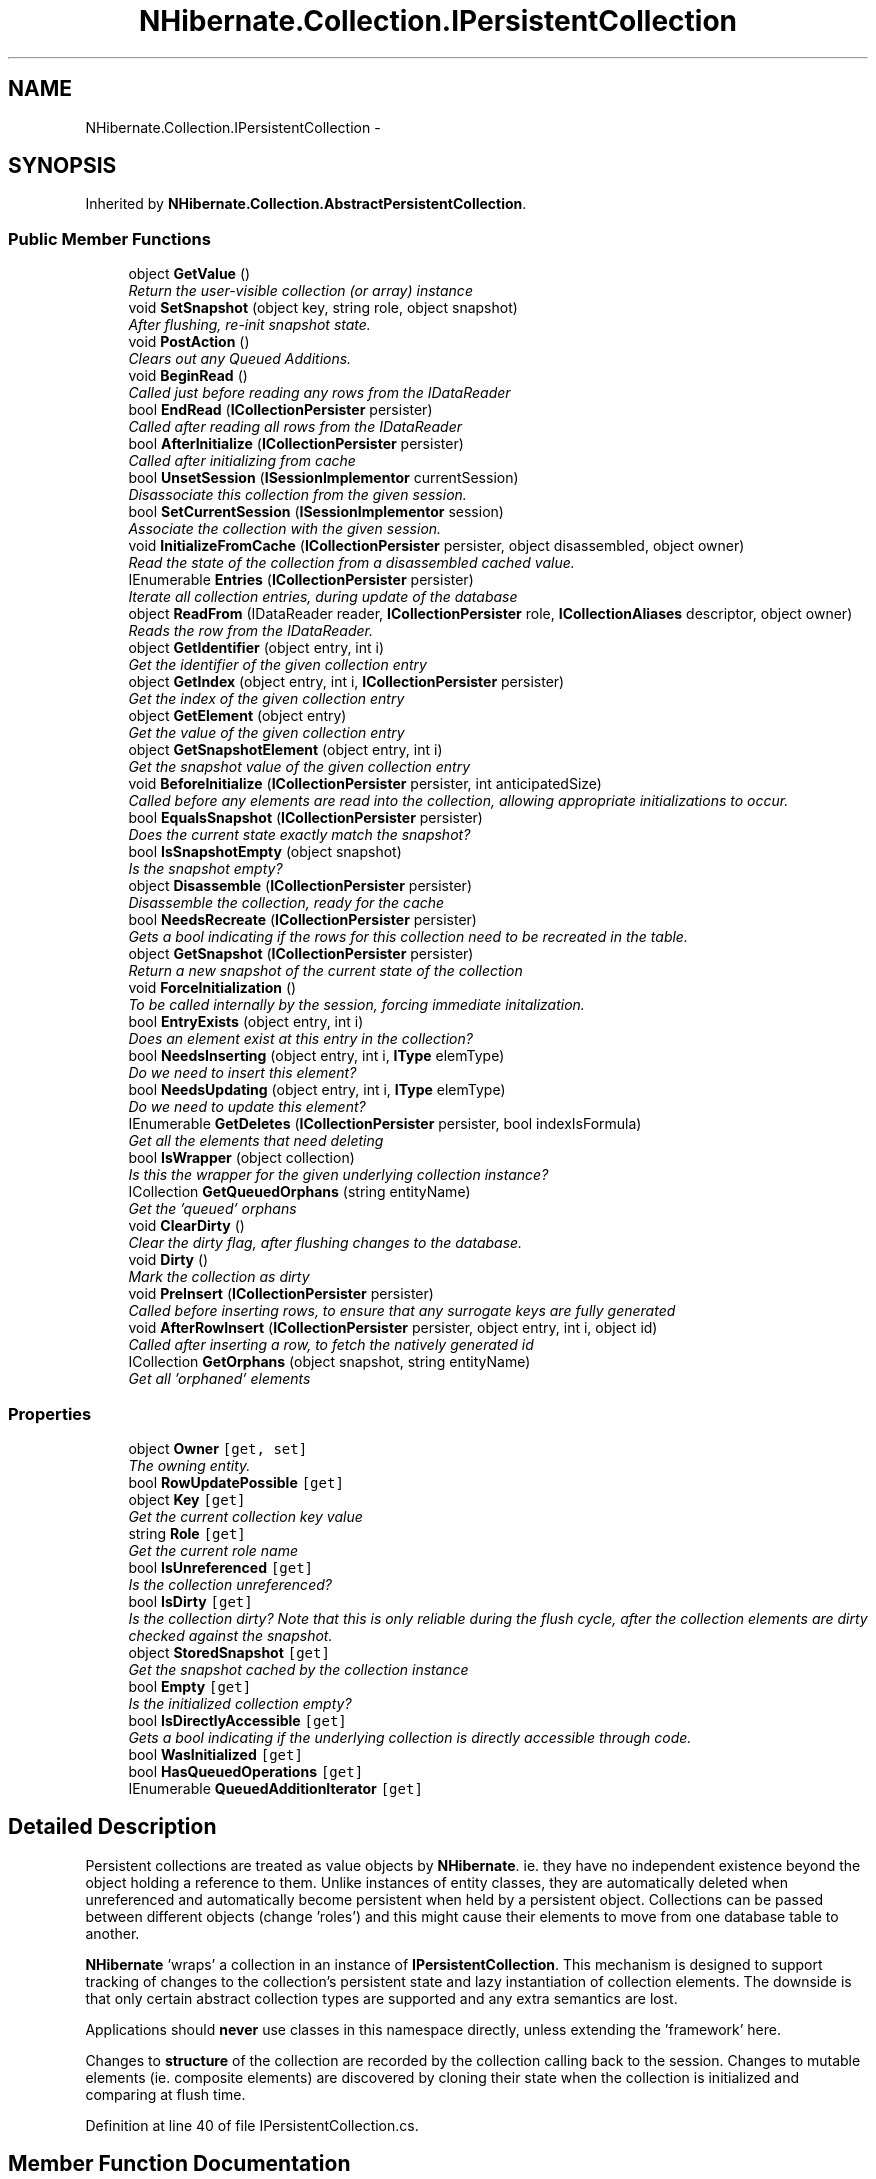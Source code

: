 .TH "NHibernate.Collection.IPersistentCollection" 3 "Fri Jul 5 2013" "Version 1.0" "HSA.InfoSys" \" -*- nroff -*-
.ad l
.nh
.SH NAME
NHibernate.Collection.IPersistentCollection \- 
.PP
 

.SH SYNOPSIS
.br
.PP
.PP
Inherited by \fBNHibernate\&.Collection\&.AbstractPersistentCollection\fP\&.
.SS "Public Member Functions"

.in +1c
.ti -1c
.RI "object \fBGetValue\fP ()"
.br
.RI "\fIReturn the user-visible collection (or array) instance \fP"
.ti -1c
.RI "void \fBSetSnapshot\fP (object key, string role, object snapshot)"
.br
.RI "\fIAfter flushing, re-init snapshot state\&.\fP"
.ti -1c
.RI "void \fBPostAction\fP ()"
.br
.RI "\fIClears out any Queued Additions\&. \fP"
.ti -1c
.RI "void \fBBeginRead\fP ()"
.br
.RI "\fICalled just before reading any rows from the IDataReader \fP"
.ti -1c
.RI "bool \fBEndRead\fP (\fBICollectionPersister\fP persister)"
.br
.RI "\fICalled after reading all rows from the IDataReader \fP"
.ti -1c
.RI "bool \fBAfterInitialize\fP (\fBICollectionPersister\fP persister)"
.br
.RI "\fICalled after initializing from cache \fP"
.ti -1c
.RI "bool \fBUnsetSession\fP (\fBISessionImplementor\fP currentSession)"
.br
.RI "\fIDisassociate this collection from the given session\&. \fP"
.ti -1c
.RI "bool \fBSetCurrentSession\fP (\fBISessionImplementor\fP session)"
.br
.RI "\fIAssociate the collection with the given session\&. \fP"
.ti -1c
.RI "void \fBInitializeFromCache\fP (\fBICollectionPersister\fP persister, object disassembled, object owner)"
.br
.RI "\fIRead the state of the collection from a disassembled cached value\&. \fP"
.ti -1c
.RI "IEnumerable \fBEntries\fP (\fBICollectionPersister\fP persister)"
.br
.RI "\fIIterate all collection entries, during update of the database \fP"
.ti -1c
.RI "object \fBReadFrom\fP (IDataReader reader, \fBICollectionPersister\fP role, \fBICollectionAliases\fP descriptor, object owner)"
.br
.RI "\fIReads the row from the IDataReader\&. \fP"
.ti -1c
.RI "object \fBGetIdentifier\fP (object entry, int i)"
.br
.RI "\fIGet the identifier of the given collection entry \fP"
.ti -1c
.RI "object \fBGetIndex\fP (object entry, int i, \fBICollectionPersister\fP persister)"
.br
.RI "\fIGet the index of the given collection entry \fP"
.ti -1c
.RI "object \fBGetElement\fP (object entry)"
.br
.RI "\fIGet the value of the given collection entry \fP"
.ti -1c
.RI "object \fBGetSnapshotElement\fP (object entry, int i)"
.br
.RI "\fIGet the snapshot value of the given collection entry \fP"
.ti -1c
.RI "void \fBBeforeInitialize\fP (\fBICollectionPersister\fP persister, int anticipatedSize)"
.br
.RI "\fICalled before any elements are read into the collection, allowing appropriate initializations to occur\&. \fP"
.ti -1c
.RI "bool \fBEqualsSnapshot\fP (\fBICollectionPersister\fP persister)"
.br
.RI "\fIDoes the current state exactly match the snapshot? \fP"
.ti -1c
.RI "bool \fBIsSnapshotEmpty\fP (object snapshot)"
.br
.RI "\fIIs the snapshot empty?\fP"
.ti -1c
.RI "object \fBDisassemble\fP (\fBICollectionPersister\fP persister)"
.br
.RI "\fIDisassemble the collection, ready for the cache \fP"
.ti -1c
.RI "bool \fBNeedsRecreate\fP (\fBICollectionPersister\fP persister)"
.br
.RI "\fIGets a bool indicating if the rows for this collection need to be recreated in the table\&. \fP"
.ti -1c
.RI "object \fBGetSnapshot\fP (\fBICollectionPersister\fP persister)"
.br
.RI "\fIReturn a new snapshot of the current state of the collection \fP"
.ti -1c
.RI "void \fBForceInitialization\fP ()"
.br
.RI "\fITo be called internally by the session, forcing immediate initalization\&. \fP"
.ti -1c
.RI "bool \fBEntryExists\fP (object entry, int i)"
.br
.RI "\fIDoes an element exist at this entry in the collection? \fP"
.ti -1c
.RI "bool \fBNeedsInserting\fP (object entry, int i, \fBIType\fP elemType)"
.br
.RI "\fIDo we need to insert this element? \fP"
.ti -1c
.RI "bool \fBNeedsUpdating\fP (object entry, int i, \fBIType\fP elemType)"
.br
.RI "\fIDo we need to update this element? \fP"
.ti -1c
.RI "IEnumerable \fBGetDeletes\fP (\fBICollectionPersister\fP persister, bool indexIsFormula)"
.br
.RI "\fIGet all the elements that need deleting \fP"
.ti -1c
.RI "bool \fBIsWrapper\fP (object collection)"
.br
.RI "\fIIs this the wrapper for the given underlying collection instance? \fP"
.ti -1c
.RI "ICollection \fBGetQueuedOrphans\fP (string entityName)"
.br
.RI "\fIGet the 'queued' orphans\fP"
.ti -1c
.RI "void \fBClearDirty\fP ()"
.br
.RI "\fIClear the dirty flag, after flushing changes to the database\&. \fP"
.ti -1c
.RI "void \fBDirty\fP ()"
.br
.RI "\fIMark the collection as dirty \fP"
.ti -1c
.RI "void \fBPreInsert\fP (\fBICollectionPersister\fP persister)"
.br
.RI "\fICalled before inserting rows, to ensure that any surrogate keys are fully generated \fP"
.ti -1c
.RI "void \fBAfterRowInsert\fP (\fBICollectionPersister\fP persister, object entry, int i, object id)"
.br
.RI "\fICalled after inserting a row, to fetch the natively generated id \fP"
.ti -1c
.RI "ICollection \fBGetOrphans\fP (object snapshot, string entityName)"
.br
.RI "\fIGet all 'orphaned' elements \fP"
.in -1c
.SS "Properties"

.in +1c
.ti -1c
.RI "object \fBOwner\fP\fC [get, set]\fP"
.br
.RI "\fIThe owning entity\&. \fP"
.ti -1c
.RI "bool \fBRowUpdatePossible\fP\fC [get]\fP"
.br
.ti -1c
.RI "object \fBKey\fP\fC [get]\fP"
.br
.RI "\fIGet the current collection key value\fP"
.ti -1c
.RI "string \fBRole\fP\fC [get]\fP"
.br
.RI "\fIGet the current role name\fP"
.ti -1c
.RI "bool \fBIsUnreferenced\fP\fC [get]\fP"
.br
.RI "\fIIs the collection unreferenced?\fP"
.ti -1c
.RI "bool \fBIsDirty\fP\fC [get]\fP"
.br
.RI "\fIIs the collection dirty? Note that this is only reliable during the flush cycle, after the collection elements are dirty checked against the snapshot\&. \fP"
.ti -1c
.RI "object \fBStoredSnapshot\fP\fC [get]\fP"
.br
.RI "\fIGet the snapshot cached by the collection instance \fP"
.ti -1c
.RI "bool \fBEmpty\fP\fC [get]\fP"
.br
.RI "\fIIs the initialized collection empty? \fP"
.ti -1c
.RI "bool \fBIsDirectlyAccessible\fP\fC [get]\fP"
.br
.RI "\fIGets a bool indicating if the underlying collection is directly accessible through code\&. \fP"
.ti -1c
.RI "bool \fBWasInitialized\fP\fC [get]\fP"
.br
.ti -1c
.RI "bool \fBHasQueuedOperations\fP\fC [get]\fP"
.br
.ti -1c
.RI "IEnumerable \fBQueuedAdditionIterator\fP\fC [get]\fP"
.br
.in -1c
.SH "Detailed Description"
.PP 


Persistent collections are treated as value objects by \fBNHibernate\fP\&. ie\&. they have no independent existence beyond the object holding a reference to them\&. Unlike instances of entity classes, they are automatically deleted when unreferenced and automatically become persistent when held by a persistent object\&. Collections can be passed between different objects (change 'roles') and this might cause their elements to move from one database table to another\&. 
.PP
\fBNHibernate\fP 'wraps' a collection in an instance of \fBIPersistentCollection\fP\&. This mechanism is designed to support tracking of changes to the collection's persistent state and lazy instantiation of collection elements\&. The downside is that only certain abstract collection types are supported and any extra semantics are lost\&. 
.PP
Applications should \fBnever\fP use classes in this namespace directly, unless extending the 'framework' here\&. 
.PP
Changes to \fBstructure\fP of the collection are recorded by the collection calling back to the session\&. Changes to mutable elements (ie\&. composite elements) are discovered by cloning their state when the collection is initialized and comparing at flush time\&. 
.PP
Definition at line 40 of file IPersistentCollection\&.cs\&.
.SH "Member Function Documentation"
.PP 
.SS "bool NHibernate\&.Collection\&.IPersistentCollection\&.AfterInitialize (\fBICollectionPersister\fPpersister)"

.PP
Called after initializing from cache 
.PP
\fBReturns:\fP
.RS 4
true if NOT has Queued operations 
.RE
.PP

.PP
Implemented in \fBNHibernate\&.Collection\&.PersistentBag\fP, \fBNHibernate\&.Collection\&.AbstractPersistentCollection\fP, and \fBNHibernate\&.Test\&.NHSpecificTest\&.NH2278\&.CustomPersistentIdentifierBag< T >\fP\&.
.SS "void NHibernate\&.Collection\&.IPersistentCollection\&.AfterRowInsert (\fBICollectionPersister\fPpersister, objectentry, inti, objectid)"

.PP
Called after inserting a row, to fetch the natively generated id 
.PP
Implemented in \fBNHibernate\&.Collection\&.AbstractPersistentCollection\fP, and \fBNHibernate\&.Collection\&.PersistentIdentifierBag\fP\&.
.SS "void NHibernate\&.Collection\&.IPersistentCollection\&.BeforeInitialize (\fBICollectionPersister\fPpersister, intanticipatedSize)"

.PP
Called before any elements are read into the collection, allowing appropriate initializations to occur\&. 
.PP
\fBParameters:\fP
.RS 4
\fIpersister\fP The ICollectionPersister for this persistent collection\&.
.br
\fIanticipatedSize\fP The anticipated size of the collection after initilization is complete\&.
.RE
.PP

.PP
Implemented in \fBNHibernate\&.Collection\&.AbstractPersistentCollection\fP, \fBNHibernate\&.Collection\&.PersistentArrayHolder\fP, \fBNHibernate\&.Collection\&.PersistentIdentifierBag\fP, \fBNHibernate\&.Collection\&.Generic\&.PersistentGenericSet< T >\fP, \fBNHibernate\&.Collection\&.PersistentList\fP, \fBNHibernate\&.Collection\&.PersistentMap\fP, \fBNHibernate\&.Collection\&.PersistentBag\fP, \fBNHibernate\&.Collection\&.Generic\&.PersistentIdentifierBag< T >\fP, \fBNHibernate\&.Collection\&.Generic\&.PersistentGenericBag< T >\fP, \fBNHibernate\&.Collection\&.Generic\&.PersistentGenericList< T >\fP, and \fBNHibernate\&.Collection\&.Generic\&.PersistentGenericMap< TKey, TValue >\fP\&.
.SS "void NHibernate\&.Collection\&.IPersistentCollection\&.BeginRead ()"

.PP
Called just before reading any rows from the IDataReader 
.PP
Implemented in \fBNHibernate\&.Collection\&.AbstractPersistentCollection\fP, \fBNHibernate\&.Collection\&.Generic\&.PersistentGenericSet< T >\fP, and \fBNHibernate\&.Collection\&.PersistentArrayHolder\fP\&.
.SS "void NHibernate\&.Collection\&.IPersistentCollection\&.ClearDirty ()"

.PP
Clear the dirty flag, after flushing changes to the database\&. 
.PP
Implemented in \fBNHibernate\&.Collection\&.AbstractPersistentCollection\fP\&.
.SS "void NHibernate\&.Collection\&.IPersistentCollection\&.Dirty ()"

.PP
Mark the collection as dirty 
.PP
Implemented in \fBNHibernate\&.Collection\&.AbstractPersistentCollection\fP\&.
.SS "object NHibernate\&.Collection\&.IPersistentCollection\&.Disassemble (\fBICollectionPersister\fPpersister)"

.PP
Disassemble the collection, ready for the cache 
.PP
\fBParameters:\fP
.RS 4
\fIpersister\fP The ICollectionPersister for this \fBCollection\fP\&.
.RE
.PP
\fBReturns:\fP
.RS 4
The contents of the persistent collection in a cacheable form\&.
.RE
.PP

.PP
Implemented in \fBNHibernate\&.Collection\&.AbstractPersistentCollection\fP, \fBNHibernate\&.Collection\&.PersistentArrayHolder\fP, \fBNHibernate\&.Collection\&.Generic\&.PersistentGenericSet< T >\fP, \fBNHibernate\&.Collection\&.PersistentList\fP, \fBNHibernate\&.Collection\&.PersistentBag\fP, \fBNHibernate\&.Collection\&.PersistentIdentifierBag\fP, and \fBNHibernate\&.Collection\&.PersistentMap\fP\&.
.SS "bool NHibernate\&.Collection\&.IPersistentCollection\&.EndRead (\fBICollectionPersister\fPpersister)"

.PP
Called after reading all rows from the IDataReader This should be overridden by sub collections that use temporary collections to store values read from the db\&. 
.PP
\fBReturns:\fP
.RS 4
true if NOT has Queued operations 
.RE
.PP

.PP
Implemented in \fBNHibernate\&.Collection\&.AbstractPersistentCollection\fP, \fBNHibernate\&.Collection\&.Generic\&.PersistentGenericSet< T >\fP, and \fBNHibernate\&.Collection\&.PersistentArrayHolder\fP\&.
.SS "IEnumerable NHibernate\&.Collection\&.IPersistentCollection\&.Entries (\fBICollectionPersister\fPpersister)"

.PP
Iterate all collection entries, during update of the database 
.PP
\fBReturns:\fP
.RS 4
An IEnumerable that gives access to all entries in the collection\&. 
.RE
.PP

.PP
Implemented in \fBNHibernate\&.Collection\&.AbstractPersistentCollection\fP, \fBNHibernate\&.Collection\&.Generic\&.PersistentGenericSet< T >\fP, \fBNHibernate\&.Collection\&.PersistentIdentifierBag\fP, \fBNHibernate\&.Collection\&.PersistentArrayHolder\fP, \fBNHibernate\&.Collection\&.PersistentList\fP, \fBNHibernate\&.Collection\&.PersistentMap\fP, and \fBNHibernate\&.Collection\&.PersistentBag\fP\&.
.SS "bool NHibernate\&.Collection\&.IPersistentCollection\&.EntryExists (objectentry, inti)"

.PP
Does an element exist at this entry in the collection? 
.PP
Implemented in \fBNHibernate\&.Collection\&.AbstractPersistentCollection\fP, \fBNHibernate\&.Collection\&.PersistentBag\fP, \fBNHibernate\&.Collection\&.PersistentArrayHolder\fP, \fBNHibernate\&.Collection\&.Generic\&.PersistentGenericSet< T >\fP, \fBNHibernate\&.Collection\&.PersistentList\fP, \fBNHibernate\&.Collection\&.PersistentMap\fP, \fBNHibernate\&.Collection\&.PersistentIdentifierBag\fP, and \fBNHibernate\&.Collection\&.Generic\&.PersistentGenericMap< TKey, TValue >\fP\&.
.SS "bool NHibernate\&.Collection\&.IPersistentCollection\&.EqualsSnapshot (\fBICollectionPersister\fPpersister)"

.PP
Does the current state exactly match the snapshot? 
.PP
\fBParameters:\fP
.RS 4
\fIpersister\fP The ICollectionPersister to compare the elements of the \fBCollection\fP\&.
.RE
.PP
\fBReturns:\fP
.RS 4
if the wrapped collection is different than the snapshot of the collection or if one of the elements in the collection is dirty\&. 
.RE
.PP

.PP
Implemented in \fBNHibernate\&.Collection\&.AbstractPersistentCollection\fP, \fBNHibernate\&.Collection\&.PersistentIdentifierBag\fP, \fBNHibernate\&.Collection\&.PersistentArrayHolder\fP, \fBNHibernate\&.Collection\&.Generic\&.PersistentGenericSet< T >\fP, \fBNHibernate\&.Collection\&.PersistentBag\fP, \fBNHibernate\&.Collection\&.PersistentList\fP, and \fBNHibernate\&.Collection\&.PersistentMap\fP\&.
.SS "void NHibernate\&.Collection\&.IPersistentCollection\&.ForceInitialization ()"

.PP
To be called internally by the session, forcing immediate initalization\&. This method is similar to \fBAbstractPersistentCollection\&.Initialize\fP, except that different exceptions are thrown\&. 
.PP
Implemented in \fBNHibernate\&.Collection\&.AbstractPersistentCollection\fP\&.
.SS "IEnumerable NHibernate\&.Collection\&.IPersistentCollection\&.GetDeletes (\fBICollectionPersister\fPpersister, boolindexIsFormula)"

.PP
Get all the elements that need deleting 
.PP
Implemented in \fBNHibernate\&.Collection\&.AbstractPersistentCollection\fP, \fBNHibernate\&.Collection\&.PersistentArrayHolder\fP, \fBNHibernate\&.Collection\&.Generic\&.PersistentGenericSet< T >\fP, \fBNHibernate\&.Collection\&.PersistentBag\fP, \fBNHibernate\&.Collection\&.PersistentIdentifierBag\fP, \fBNHibernate\&.Collection\&.PersistentList\fP, \fBNHibernate\&.Collection\&.PersistentMap\fP, and \fBNHibernate\&.Collection\&.Generic\&.PersistentGenericMap< TKey, TValue >\fP\&.
.SS "object NHibernate\&.Collection\&.IPersistentCollection\&.GetElement (objectentry)"

.PP
Get the value of the given collection entry 
.PP
Implemented in \fBNHibernate\&.Collection\&.AbstractPersistentCollection\fP, \fBNHibernate\&.Collection\&.PersistentBag\fP, \fBNHibernate\&.Collection\&.PersistentArrayHolder\fP, \fBNHibernate\&.Collection\&.Generic\&.PersistentGenericSet< T >\fP, \fBNHibernate\&.Collection\&.PersistentIdentifierBag\fP, \fBNHibernate\&.Collection\&.PersistentList\fP, \fBNHibernate\&.Collection\&.PersistentMap\fP, and \fBNHibernate\&.Collection\&.Generic\&.PersistentGenericMap< TKey, TValue >\fP\&.
.SS "object NHibernate\&.Collection\&.IPersistentCollection\&.GetIdentifier (objectentry, inti)"

.PP
Get the identifier of the given collection entry 
.PP
Implemented in \fBNHibernate\&.Collection\&.AbstractPersistentCollection\fP, and \fBNHibernate\&.Collection\&.PersistentIdentifierBag\fP\&.
.SS "object NHibernate\&.Collection\&.IPersistentCollection\&.GetIndex (objectentry, inti, \fBICollectionPersister\fPpersister)"

.PP
Get the index of the given collection entry 
.PP
Implemented in \fBNHibernate\&.Collection\&.AbstractPersistentCollection\fP, \fBNHibernate\&.Collection\&.PersistentBag\fP, \fBNHibernate\&.Collection\&.PersistentArrayHolder\fP, \fBNHibernate\&.Collection\&.Generic\&.PersistentGenericSet< T >\fP, \fBNHibernate\&.Collection\&.PersistentIdentifierBag\fP, \fBNHibernate\&.Collection\&.PersistentList\fP, \fBNHibernate\&.Collection\&.PersistentMap\fP, and \fBNHibernate\&.Collection\&.Generic\&.PersistentGenericMap< TKey, TValue >\fP\&.
.SS "ICollection NHibernate\&.Collection\&.IPersistentCollection\&.GetOrphans (objectsnapshot, stringentityName)"

.PP
Get all 'orphaned' elements 
.PP
\fBParameters:\fP
.RS 4
\fIsnapshot\fP The snapshot of the collection\&.
.br
\fIentityName\fP The persistent class whose objects the collection is expected to contain\&.
.RE
.PP
\fBReturns:\fP
.RS 4
An ICollection that contains all of the elements that have been orphaned\&. 
.RE
.PP

.PP
Implemented in \fBNHibernate\&.Collection\&.AbstractPersistentCollection\fP, \fBNHibernate\&.Collection\&.PersistentIdentifierBag\fP, \fBNHibernate\&.Collection\&.PersistentBag\fP, \fBNHibernate\&.Collection\&.PersistentArrayHolder\fP, \fBNHibernate\&.Collection\&.Generic\&.PersistentGenericSet< T >\fP, \fBNHibernate\&.Collection\&.PersistentList\fP, and \fBNHibernate\&.Collection\&.PersistentMap\fP\&.
.SS "ICollection NHibernate\&.Collection\&.IPersistentCollection\&.GetQueuedOrphans (stringentityName)"

.PP
Get the 'queued' orphans
.PP
Implemented in \fBNHibernate\&.Collection\&.AbstractPersistentCollection\fP\&.
.SS "object NHibernate\&.Collection\&.IPersistentCollection\&.GetSnapshot (\fBICollectionPersister\fPpersister)"

.PP
Return a new snapshot of the current state of the collection 
.PP
Implemented in \fBNHibernate\&.Collection\&.AbstractPersistentCollection\fP, \fBNHibernate\&.Collection\&.PersistentIdentifierBag\fP, \fBNHibernate\&.Collection\&.PersistentBag\fP, \fBNHibernate\&.Collection\&.Generic\&.PersistentGenericSet< T >\fP, \fBNHibernate\&.Collection\&.PersistentArrayHolder\fP, \fBNHibernate\&.Collection\&.PersistentList\fP, \fBNHibernate\&.Collection\&.PersistentMap\fP, and \fBNHibernate\&.Collection\&.Generic\&.PersistentGenericMap< TKey, TValue >\fP\&.
.SS "object NHibernate\&.Collection\&.IPersistentCollection\&.GetSnapshotElement (objectentry, inti)"

.PP
Get the snapshot value of the given collection entry 
.PP
Implemented in \fBNHibernate\&.Collection\&.AbstractPersistentCollection\fP, \fBNHibernate\&.Collection\&.PersistentBag\fP, \fBNHibernate\&.Collection\&.PersistentArrayHolder\fP, \fBNHibernate\&.Collection\&.Generic\&.PersistentGenericSet< T >\fP, \fBNHibernate\&.Collection\&.PersistentIdentifierBag\fP, \fBNHibernate\&.Collection\&.PersistentList\fP, \fBNHibernate\&.Collection\&.PersistentMap\fP, and \fBNHibernate\&.Collection\&.Generic\&.PersistentGenericMap< TKey, TValue >\fP\&.
.SS "object NHibernate\&.Collection\&.IPersistentCollection\&.GetValue ()"

.PP
Return the user-visible collection (or array) instance 
.PP
\fBReturns:\fP
.RS 4
By default, the \fBNHibernate\fP wrapper is an acceptable collection for the end user code to work with because it is interface compatible\&. An \fBNHibernate\fP \fBPersistentList\fP is an IList, an \fBNHibernate\fP \fBPersistentMap\fP is an IDictionary and those are the types user code is expecting\&. 
.RE
.PP

.PP
Implemented in \fBNHibernate\&.Collection\&.AbstractPersistentCollection\fP, and \fBNHibernate\&.Collection\&.PersistentArrayHolder\fP\&.
.SS "void NHibernate\&.Collection\&.IPersistentCollection\&.InitializeFromCache (\fBICollectionPersister\fPpersister, objectdisassembled, objectowner)"

.PP
Read the state of the collection from a disassembled cached value\&. 
.PP
\fBParameters:\fP
.RS 4
\fIpersister\fP 
.br
\fIdisassembled\fP 
.br
\fIowner\fP 
.RE
.PP

.PP
Implemented in \fBNHibernate\&.Collection\&.AbstractPersistentCollection\fP, \fBNHibernate\&.Collection\&.PersistentArrayHolder\fP, \fBNHibernate\&.Collection\&.PersistentBag\fP, \fBNHibernate\&.Collection\&.PersistentList\fP, \fBNHibernate\&.Collection\&.Generic\&.PersistentGenericSet< T >\fP, \fBNHibernate\&.Collection\&.PersistentMap\fP, and \fBNHibernate\&.Collection\&.PersistentIdentifierBag\fP\&.
.SS "bool NHibernate\&.Collection\&.IPersistentCollection\&.IsSnapshotEmpty (objectsnapshot)"

.PP
Is the snapshot empty?
.PP
Implemented in \fBNHibernate\&.Collection\&.AbstractPersistentCollection\fP, \fBNHibernate\&.Collection\&.PersistentIdentifierBag\fP, \fBNHibernate\&.Collection\&.Generic\&.PersistentGenericSet< T >\fP, \fBNHibernate\&.Collection\&.PersistentBag\fP, \fBNHibernate\&.Collection\&.PersistentArrayHolder\fP, \fBNHibernate\&.Collection\&.PersistentList\fP, and \fBNHibernate\&.Collection\&.PersistentMap\fP\&.
.SS "bool NHibernate\&.Collection\&.IPersistentCollection\&.IsWrapper (objectcollection)"

.PP
Is this the wrapper for the given underlying collection instance? 
.PP
\fBParameters:\fP
.RS 4
\fIcollection\fP The collection to see if this \fBIPersistentCollection\fP is wrapping\&.
.RE
.PP
\fBReturns:\fP
.RS 4
if the \fBIPersistentCollection\fP is wrappping the collection instance,  otherwise\&. 
.RE
.PP

.PP
Implemented in \fBNHibernate\&.Collection\&.AbstractPersistentCollection\fP, \fBNHibernate\&.Collection\&.Generic\&.PersistentGenericSet< T >\fP, \fBNHibernate\&.Collection\&.PersistentIdentifierBag\fP, \fBNHibernate\&.Collection\&.PersistentArrayHolder\fP, \fBNHibernate\&.Collection\&.PersistentList\fP, \fBNHibernate\&.Collection\&.PersistentMap\fP, and \fBNHibernate\&.Collection\&.PersistentBag\fP\&.
.SS "bool NHibernate\&.Collection\&.IPersistentCollection\&.NeedsInserting (objectentry, inti, \fBIType\fPelemType)"

.PP
Do we need to insert this element? 
.PP
Implemented in \fBNHibernate\&.Collection\&.AbstractPersistentCollection\fP, \fBNHibernate\&.Collection\&.PersistentArrayHolder\fP, \fBNHibernate\&.Collection\&.PersistentBag\fP, \fBNHibernate\&.Collection\&.PersistentIdentifierBag\fP, \fBNHibernate\&.Collection\&.Generic\&.PersistentGenericSet< T >\fP, \fBNHibernate\&.Collection\&.PersistentList\fP, \fBNHibernate\&.Collection\&.PersistentMap\fP, and \fBNHibernate\&.Collection\&.Generic\&.PersistentGenericMap< TKey, TValue >\fP\&.
.SS "bool NHibernate\&.Collection\&.IPersistentCollection\&.NeedsRecreate (\fBICollectionPersister\fPpersister)"

.PP
Gets a bool indicating if the rows for this collection need to be recreated in the table\&. 
.PP
\fBParameters:\fP
.RS 4
\fIpersister\fP The ICollectionPersister for this \fBCollection\fP\&.
.RE
.PP
\fBReturns:\fP
.RS 4
by default since most collections can determine which rows need to be individually updated/inserted/deleted\&. Currently only \fBPersistentBag\fP's for \fCmany-to-many\fP need to be recreated\&. 
.RE
.PP

.PP
Implemented in \fBNHibernate\&.Collection\&.AbstractPersistentCollection\fP, and \fBNHibernate\&.Collection\&.PersistentBag\fP\&.
.SS "bool NHibernate\&.Collection\&.IPersistentCollection\&.NeedsUpdating (objectentry, inti, \fBIType\fPelemType)"

.PP
Do we need to update this element? 
.PP
Implemented in \fBNHibernate\&.Collection\&.AbstractPersistentCollection\fP, \fBNHibernate\&.Collection\&.PersistentBag\fP, \fBNHibernate\&.Collection\&.PersistentArrayHolder\fP, \fBNHibernate\&.Collection\&.PersistentIdentifierBag\fP, \fBNHibernate\&.Collection\&.Generic\&.PersistentGenericSet< T >\fP, \fBNHibernate\&.Collection\&.PersistentList\fP, \fBNHibernate\&.Collection\&.PersistentMap\fP, and \fBNHibernate\&.Collection\&.Generic\&.PersistentGenericMap< TKey, TValue >\fP\&.
.SS "void NHibernate\&.Collection\&.IPersistentCollection\&.PostAction ()"

.PP
Clears out any Queued Additions\&. After a Flush() the database is in synch with the in-memory contents of the \fBCollection\fP\&. Since everything is in synch remove any Queued Additions\&. 
.PP
Implemented in \fBNHibernate\&.Collection\&.AbstractPersistentCollection\fP\&.
.SS "void NHibernate\&.Collection\&.IPersistentCollection\&.PreInsert (\fBICollectionPersister\fPpersister)"

.PP
Called before inserting rows, to ensure that any surrogate keys are fully generated 
.PP
\fBParameters:\fP
.RS 4
\fIpersister\fP 
.RE
.PP

.PP
Implemented in \fBNHibernate\&.Collection\&.AbstractPersistentCollection\fP, and \fBNHibernate\&.Collection\&.PersistentIdentifierBag\fP\&.
.SS "object NHibernate\&.Collection\&.IPersistentCollection\&.ReadFrom (IDataReaderreader, \fBICollectionPersister\fProle, \fBICollectionAliases\fPdescriptor, objectowner)"

.PP
Reads the row from the IDataReader\&. This method should be prepared to handle duplicate elements caused by fetching multiple collections\&. 
.PP
\fBParameters:\fP
.RS 4
\fIreader\fP The IDataReader that contains the value of the Identifier
.br
\fIrole\fP The persister for this \fBCollection\fP\&.
.br
\fIdescriptor\fP The descriptor providing result set column names
.br
\fIowner\fP The owner of this \fBCollection\fP\&.
.RE
.PP
\fBReturns:\fP
.RS 4
The object that was contained in the row\&.
.RE
.PP

.PP
Implemented in \fBNHibernate\&.Collection\&.AbstractPersistentCollection\fP, \fBNHibernate\&.Collection\&.PersistentIdentifierBag\fP, \fBNHibernate\&.Collection\&.Generic\&.PersistentGenericSet< T >\fP, \fBNHibernate\&.Collection\&.PersistentArrayHolder\fP, \fBNHibernate\&.Collection\&.PersistentList\fP, \fBNHibernate\&.Collection\&.PersistentMap\fP, and \fBNHibernate\&.Collection\&.PersistentBag\fP\&.
.SS "bool NHibernate\&.Collection\&.IPersistentCollection\&.SetCurrentSession (\fBISessionImplementor\fPsession)"

.PP
Associate the collection with the given session\&. 
.PP
\fBParameters:\fP
.RS 4
\fIsession\fP 
.RE
.PP
\fBReturns:\fP
.RS 4
false if the collection was already associated with the session
.RE
.PP

.PP
Implemented in \fBNHibernate\&.Collection\&.AbstractPersistentCollection\fP\&.
.SS "void NHibernate\&.Collection\&.IPersistentCollection\&.SetSnapshot (objectkey, stringrole, objectsnapshot)"

.PP
After flushing, re-init snapshot state\&.
.PP
Implemented in \fBNHibernate\&.Collection\&.AbstractPersistentCollection\fP\&.
.SS "bool NHibernate\&.Collection\&.IPersistentCollection\&.UnsetSession (\fBISessionImplementor\fPcurrentSession)"

.PP
Disassociate this collection from the given session\&. 
.PP
\fBParameters:\fP
.RS 4
\fIcurrentSession\fP 
.RE
.PP
\fBReturns:\fP
.RS 4
true if this was currently associated with the given session
.RE
.PP

.PP
Implemented in \fBNHibernate\&.Collection\&.AbstractPersistentCollection\fP\&.
.SH "Property Documentation"
.PP 
.SS "bool NHibernate\&.Collection\&.IPersistentCollection\&.Empty\fC [get]\fP"

.PP
Is the initialized collection empty? 
.PP
Definition at line 88 of file IPersistentCollection\&.cs\&.
.SS "bool NHibernate\&.Collection\&.IPersistentCollection\&.HasQueuedOperations\fC [get]\fP"

.PP

.PP
Definition at line 297 of file IPersistentCollection\&.cs\&.
.SS "bool NHibernate\&.Collection\&.IPersistentCollection\&.IsDirectlyAccessible\fC [get]\fP"

.PP
Gets a bool indicating if the underlying collection is directly accessible through code\&. if we are not guaranteed that the \fBNHibernate\fP collection wrapper is being used\&. 
.PP
This is typically  whenever a transient object that contains a collection is being associated with an \fBISession\fP through \fBISession\&.Save(object)\fP or \fBISession\&.SaveOrUpdate(object)\fP\&. \fBNHibernate\fP can't guarantee that it will know about all operations that would cause \fBNHibernate\fP's collections to call \fBAbstractPersistentCollection\&.Read\fP or \fBAbstractPersistentCollection\&.Write\fP\&. 
.PP
Definition at line 142 of file IPersistentCollection\&.cs\&.
.SS "bool NHibernate\&.Collection\&.IPersistentCollection\&.IsDirty\fC [get]\fP"

.PP
Is the collection dirty? Note that this is only reliable during the flush cycle, after the collection elements are dirty checked against the snapshot\&. 
.PP
Definition at line 80 of file IPersistentCollection\&.cs\&.
.SS "bool NHibernate\&.Collection\&.IPersistentCollection\&.IsUnreferenced\fC [get]\fP"

.PP
Is the collection unreferenced?
.PP
Definition at line 72 of file IPersistentCollection\&.cs\&.
.SS "object NHibernate\&.Collection\&.IPersistentCollection\&.Key\fC [get]\fP"

.PP
Get the current collection key value
.PP
Definition at line 66 of file IPersistentCollection\&.cs\&.
.SS "object NHibernate\&.Collection\&.IPersistentCollection\&.Owner\fC [get]\fP, \fC [set]\fP"

.PP
The owning entity\&. Note that the owner is only set during the flush cycle, and when a new collection wrapper is created while loading an entity\&. 
.PP
Definition at line 50 of file IPersistentCollection\&.cs\&.
.SS "IEnumerable NHibernate\&.Collection\&.IPersistentCollection\&.QueuedAdditionIterator\fC [get]\fP"

.PP

.PP
Definition at line 300 of file IPersistentCollection\&.cs\&.
.SS "string NHibernate\&.Collection\&.IPersistentCollection\&.Role\fC [get]\fP"

.PP
Get the current role name
.PP
Definition at line 69 of file IPersistentCollection\&.cs\&.
.SS "object NHibernate\&.Collection\&.IPersistentCollection\&.StoredSnapshot\fC [get]\fP"

.PP
Get the snapshot cached by the collection instance 
.PP
Definition at line 83 of file IPersistentCollection\&.cs\&.
.SS "bool NHibernate\&.Collection\&.IPersistentCollection\&.WasInitialized\fC [get]\fP"

.PP

.PP
Definition at line 294 of file IPersistentCollection\&.cs\&.

.SH "Author"
.PP 
Generated automatically by Doxygen for HSA\&.InfoSys from the source code\&.
